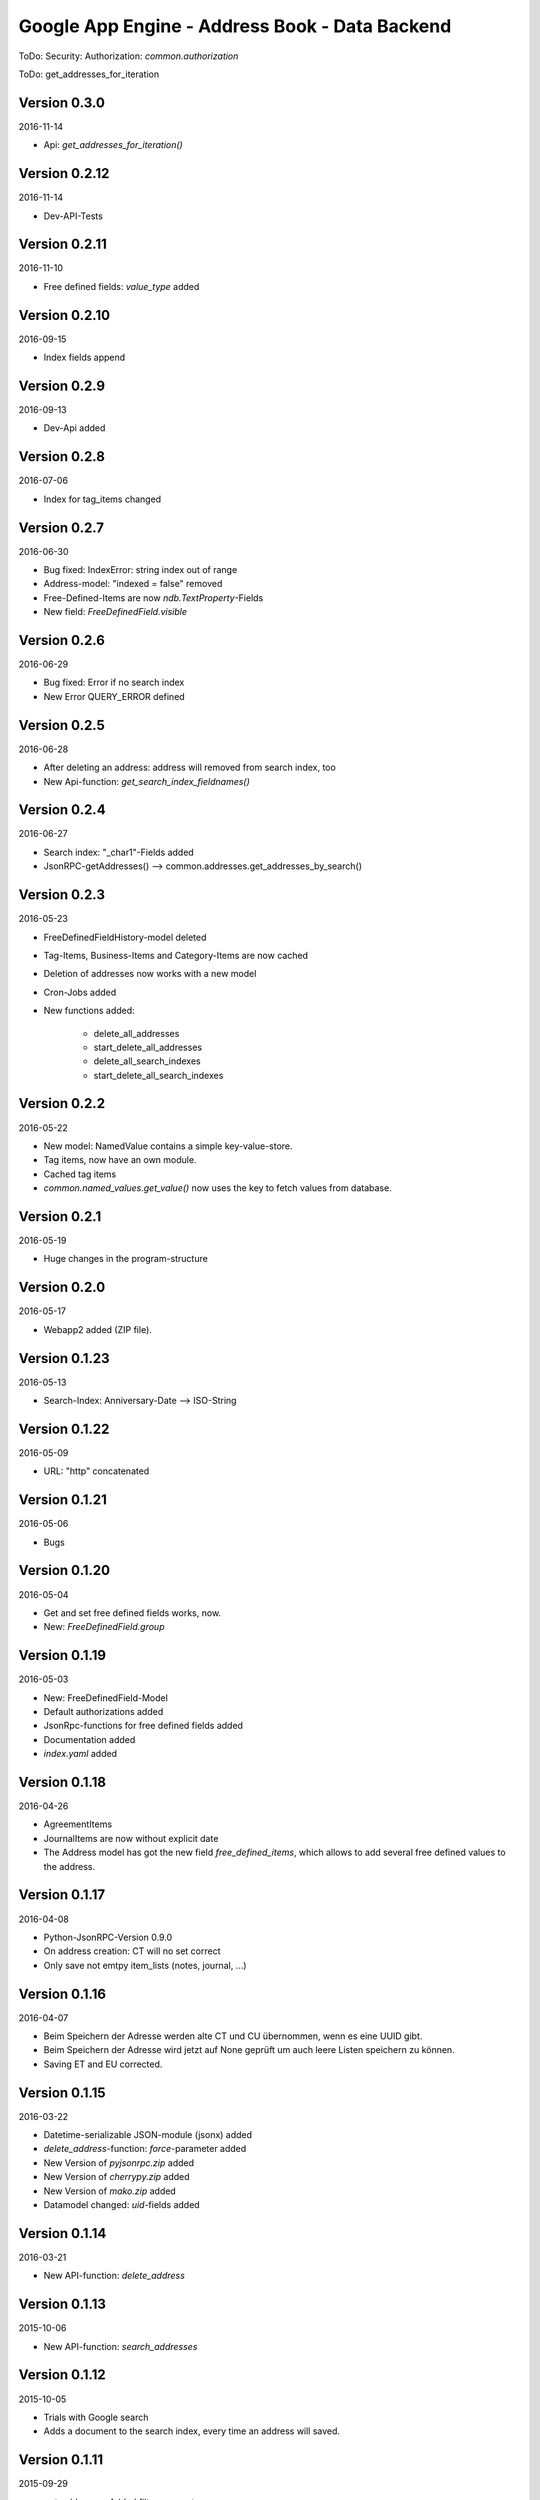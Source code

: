 ###############################################
Google App Engine - Address Book - Data Backend
###############################################


ToDo: Security: Authorization: *common.authorization*


ToDo: get_addresses_for_iteration


=============
Version 0.3.0
=============

2016-11-14

- Api: *get_addresses_for_iteration()*


==============
Version 0.2.12
==============

2016-11-14

- Dev-API-Tests


==============
Version 0.2.11
==============

2016-11-10

- Free defined fields: *value_type* added


==============
Version 0.2.10
==============

2016-09-15

- Index fields append


=============
Version 0.2.9
=============

2016-09-13

- Dev-Api added


=============
Version 0.2.8
=============

2016-07-06

- Index for tag_items changed


=============
Version 0.2.7
=============

2016-06-30

- Bug fixed: IndexError: string index out of range

- Address-model: "indexed = false" removed

- Free-Defined-Items are now *ndb.TextProperty*-Fields

- New field: *FreeDefinedField.visible*


=============
Version 0.2.6
=============

2016-06-29

- Bug fixed: Error if no search index

- New Error QUERY_ERROR defined


=============
Version 0.2.5
=============

2016-06-28

- After deleting an address: address will removed from search index, too

- New Api-function: *get_search_index_fieldnames()*


=============
Version 0.2.4
=============

2016-06-27

- Search index: "_char1"-Fields added

- JsonRPC-getAddresses() --> common.addresses.get_addresses_by_search()


=============
Version 0.2.3
=============

2016-05-23

- FreeDefinedFieldHistory-model deleted

- Tag-Items, Business-Items and Category-Items are now cached

- Deletion of addresses now works with a new model

- Cron-Jobs added

- New functions added:

    - delete_all_addresses
    - start_delete_all_addresses
    - delete_all_search_indexes
    - start_delete_all_search_indexes


=============
Version 0.2.2
=============

2016-05-22

- New model: NamedValue contains a simple key-value-store.

- Tag items, now have an own module.

- Cached tag items

- *common.named_values.get_value()* now uses the key to fetch values from database.


=============
Version 0.2.1
=============

2016-05-19

- Huge changes in the program-structure


=============
Version 0.2.0
=============

2016-05-17

- Webapp2 added (ZIP file).


==============
Version 0.1.23
==============

2016-05-13

- Search-Index: Anniversary-Date --> ISO-String


==============
Version 0.1.22
==============

2016-05-09

- URL: "http" concatenated


==============
Version 0.1.21
==============

2016-05-06

- Bugs


==============
Version 0.1.20
==============

2016-05-04

- Get and set free defined fields works, now.

- New: *FreeDefinedField.group*


==============
Version 0.1.19
==============

2016-05-03

- New: FreeDefinedField-Model

- Default authorizations added

- JsonRpc-functions for free defined fields added

- Documentation added

- *index.yaml* added


==============
Version 0.1.18
==============

2016-04-26

- AgreementItems

- JournalItems are now without explicit date

- The Address model has got the new field *free_defined_items*, which allows
  to add several free defined values to the address.


==============
Version 0.1.17
==============

2016-04-08

- Python-JsonRPC-Version 0.9.0

- On address creation: CT will no set correct

- Only save not emtpy item_lists (notes, journal, ...)


==============
Version 0.1.16
==============

2016-04-07

- Beim Speichern der Adresse werden alte CT und CU übernommen, wenn es eine UUID gibt.

- Beim Speichern der Adresse wird jetzt auf None geprüft um auch leere Listen
  speichern zu können.

- Saving ET and EU corrected.


==============
Version 0.1.15
==============

2016-03-22

- Datetime-serializable JSON-module (jsonx) added

- *delete_address*-function: *force*-parameter added

- New Version of *pyjsonrpc.zip* added

- New Version of *cherrypy.zip* added

- New Version of *mako.zip* added

- Datamodel changed: *uid*-fields added


==============
Version 0.1.14
==============

2016-03-21

- New API-function: *delete_address*


==============
Version 0.1.13
==============

2015-10-06

- New API-function: *search_addresses*


==============
Version 0.1.12
==============

2015-10-05

- Trials with Google search

- Adds a document to the search index, every time an address will saved.


==============
Version 0.1.11
==============

2015-09-29

- *get_addresses*: Added filter parameters.


==============
Version 0.1.10
==============

2015-09-28

- API changed: *create_address*: *_list*-parameters replaced with *_items*.

- New functions: *get_business_items*, *get_tag_items*


=============
Version 0.1.9
=============

2015-09-25

- New API function: *start_refresh_index*.

- API function *get_addresses* returns now a dictionary

- New function *save_address*.


=============
Version 0.1.8
=============

2015-09-18

- New Function: *get_categories*

- New Fields *xxx_char1*


=============
Version 0.1.7
=============

2015-09-18

- Filter changed


=============
Version 0.1.6
=============

2015-09-17

- Tag-Items added

- Added three new filters:

  - filter_by_category_items
  - filter_by_tag_items
  - filter_by_business_items


=============
Version 0.1.5
=============

2015-09-16

- Saving one address (not finished yet)


=============
Version 0.1.4
=============

2015-09-15

- New model for address changes: AddressHistory

- *get_addresses* now accept the parameter *order_by* for sorting the result.

- Filtering


=============
Version 0.1.3
=============

2015-09-08

- New test-security-settings added

- Computed properties: birthday, age


=============
Version 0.1.2
=============

2015-09-07

- Address-model: *to_dict()* returns a shortned dictionary

- *get_addresses()* shortened

- New function *get_address()*

- *get_address* returns one record no list.


=============
Version 0.1.1
=============

2015-09-04

- New *python-jsonrpc*-Version added

- GZIP for JSON-RPC-Requests now allowed

- New *get_addresses*-Funktion to request addresses in pages


=============
Version 0.1.0
=============

2015-09-03

- `appname` --> `APPNAME`

- Bei Fehler wird ein E-Mail an Gerold gesendet


=============
Version 0.0.3
=============

2015-09-02

- JSON-RPC-API:

  - Added *get_info()*-Function

  - Create-Function finished and tested


=============
Version 0.0.2
=============

2015-09-01

- Address datamodel created

- *security.ini* for authentification and authorization

- *create*-function created

- Tests

- Address datamodel changed


=============
Version 0.0.1
=============

2015-08-31

- Initial import

- Program structure created

- Help for JSON-RPC-API added


